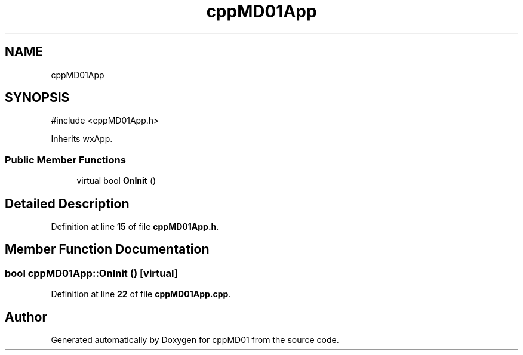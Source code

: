 .TH "cppMD01App" 3 "cppMD01" \" -*- nroff -*-
.ad l
.nh
.SH NAME
cppMD01App
.SH SYNOPSIS
.br
.PP
.PP
\fR#include <cppMD01App\&.h>\fP
.PP
Inherits wxApp\&.
.SS "Public Member Functions"

.in +1c
.ti -1c
.RI "virtual bool \fBOnInit\fP ()"
.br
.in -1c
.SH "Detailed Description"
.PP 
Definition at line \fB15\fP of file \fBcppMD01App\&.h\fP\&.
.SH "Member Function Documentation"
.PP 
.SS "bool cppMD01App::OnInit ()\fR [virtual]\fP"

.PP
Definition at line \fB22\fP of file \fBcppMD01App\&.cpp\fP\&.

.SH "Author"
.PP 
Generated automatically by Doxygen for cppMD01 from the source code\&.
